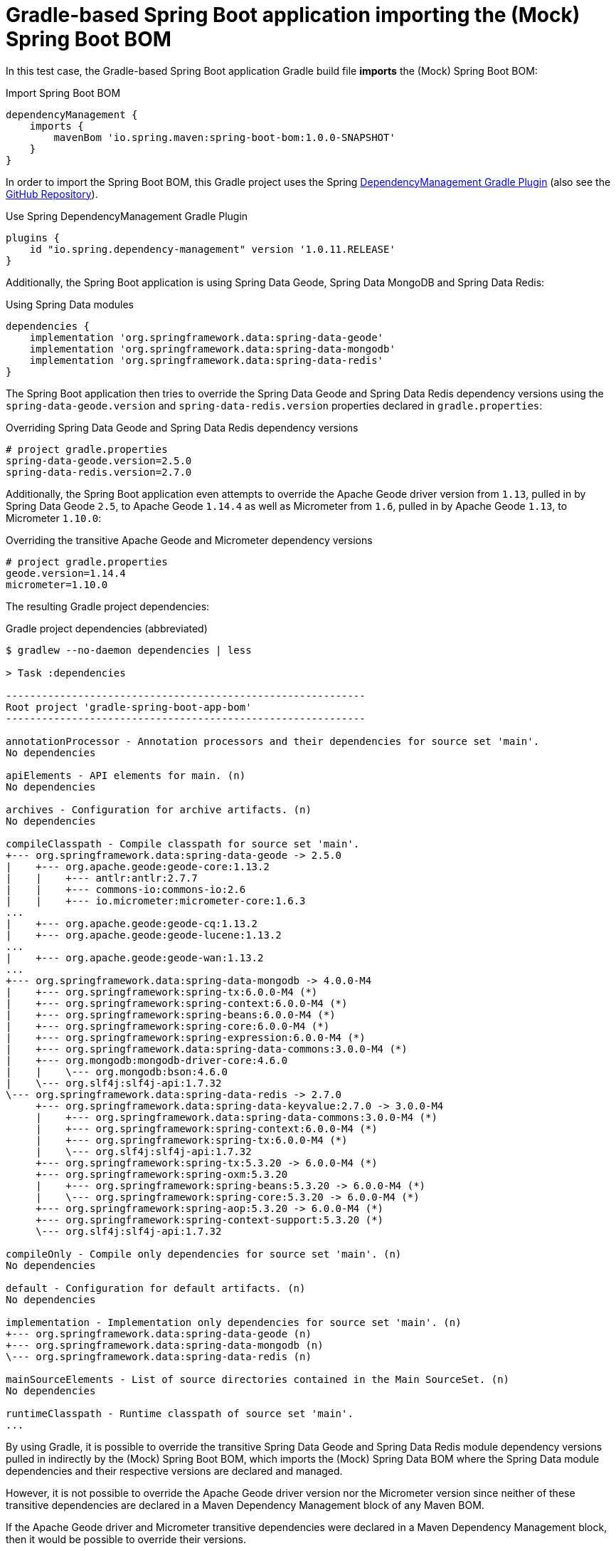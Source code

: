 = Gradle-based Spring Boot application importing the (Mock) Spring Boot BOM

In this test case, the Gradle-based Spring Boot application Gradle build file *imports* the (Mock) Spring Boot BOM:

.Import Spring Boot BOM
[source,groovy]
----
dependencyManagement {
    imports {
        mavenBom 'io.spring.maven:spring-boot-bom:1.0.0-SNAPSHOT'
    }
}
----

In order to import the Spring Boot BOM, this Gradle project uses the Spring
https://docs.spring.io/dependency-management-plugin/docs/current-SNAPSHOT/reference/html/[DependencyManagement Gradle Plugin]
(also see the https://github.com/spring-gradle-plugins/dependency-management-plugin[GitHub Repository]).

.Use Spring DependencyManagement Gradle Plugin
[source,groovy]
----
plugins {
    id "io.spring.dependency-management" version '1.0.11.RELEASE'
}
----

Additionally, the Spring Boot application is using Spring Data Geode, Spring Data MongoDB and Spring Data Redis:

.Using Spring Data modules
[source,groovy]
----
dependencies {
    implementation 'org.springframework.data:spring-data-geode'
    implementation 'org.springframework.data:spring-data-mongodb'
    implementation 'org.springframework.data:spring-data-redis'
}
----

The Spring Boot application then tries to override the Spring Data Geode and Spring Data Redis dependency versions
using the `spring-data-geode.version` and `spring-data-redis.version` properties declared in `gradle.properties`:

.Overriding Spring Data Geode and Spring Data Redis dependency versions
[source,properties]
----
# project gradle.properties
spring-data-geode.version=2.5.0
spring-data-redis.version=2.7.0
----

Additionally, the Spring Boot application even attempts to override the Apache Geode driver version from `1.13`,
pulled in by Spring Data Geode `2.5`, to Apache Geode `1.14.4` as well as Micrometer from `1.6`, pulled in
by Apache Geode `1.13`, to Micrometer `1.10.0`:

.Overriding the transitive Apache Geode and Micrometer dependency versions
[source,properties]
----
# project gradle.properties
geode.version=1.14.4
micrometer=1.10.0
----

The resulting Gradle project dependencies:

.Gradle project dependencies (abbreviated)
[source,txt]
----
$ gradlew --no-daemon dependencies | less

> Task :dependencies

------------------------------------------------------------
Root project 'gradle-spring-boot-app-bom'
------------------------------------------------------------

annotationProcessor - Annotation processors and their dependencies for source set 'main'.
No dependencies

apiElements - API elements for main. (n)
No dependencies

archives - Configuration for archive artifacts. (n)
No dependencies

compileClasspath - Compile classpath for source set 'main'.
+--- org.springframework.data:spring-data-geode -> 2.5.0
|    +--- org.apache.geode:geode-core:1.13.2
|    |    +--- antlr:antlr:2.7.7
|    |    +--- commons-io:commons-io:2.6
|    |    +--- io.micrometer:micrometer-core:1.6.3
...
|    +--- org.apache.geode:geode-cq:1.13.2
|    +--- org.apache.geode:geode-lucene:1.13.2
...
|    +--- org.apache.geode:geode-wan:1.13.2
...
+--- org.springframework.data:spring-data-mongodb -> 4.0.0-M4
|    +--- org.springframework:spring-tx:6.0.0-M4 (*)
|    +--- org.springframework:spring-context:6.0.0-M4 (*)
|    +--- org.springframework:spring-beans:6.0.0-M4 (*)
|    +--- org.springframework:spring-core:6.0.0-M4 (*)
|    +--- org.springframework:spring-expression:6.0.0-M4 (*)
|    +--- org.springframework.data:spring-data-commons:3.0.0-M4 (*)
|    +--- org.mongodb:mongodb-driver-core:4.6.0
|    |    \--- org.mongodb:bson:4.6.0
|    \--- org.slf4j:slf4j-api:1.7.32
\--- org.springframework.data:spring-data-redis -> 2.7.0
     +--- org.springframework.data:spring-data-keyvalue:2.7.0 -> 3.0.0-M4
     |    +--- org.springframework.data:spring-data-commons:3.0.0-M4 (*)
     |    +--- org.springframework:spring-context:6.0.0-M4 (*)
     |    +--- org.springframework:spring-tx:6.0.0-M4 (*)
     |    \--- org.slf4j:slf4j-api:1.7.32
     +--- org.springframework:spring-tx:5.3.20 -> 6.0.0-M4 (*)
     +--- org.springframework:spring-oxm:5.3.20
     |    +--- org.springframework:spring-beans:5.3.20 -> 6.0.0-M4 (*)
     |    \--- org.springframework:spring-core:5.3.20 -> 6.0.0-M4 (*)
     +--- org.springframework:spring-aop:5.3.20 -> 6.0.0-M4 (*)
     +--- org.springframework:spring-context-support:5.3.20 (*)
     \--- org.slf4j:slf4j-api:1.7.32

compileOnly - Compile only dependencies for source set 'main'. (n)
No dependencies

default - Configuration for default artifacts. (n)
No dependencies

implementation - Implementation only dependencies for source set 'main'. (n)
+--- org.springframework.data:spring-data-geode (n)
+--- org.springframework.data:spring-data-mongodb (n)
\--- org.springframework.data:spring-data-redis (n)

mainSourceElements - List of source directories contained in the Main SourceSet. (n)
No dependencies

runtimeClasspath - Runtime classpath of source set 'main'.
...
----

By using Gradle, it is possible to override the transitive Spring Data Geode and Spring Data Redis module
dependency versions pulled in indirectly by the (Mock) Spring Boot BOM, which imports the (Mock) Spring Data BOM
where the Spring Data module dependencies and their respective versions are declared and managed.

However, it is not possible to override the Apache Geode driver version nor the Micrometer version since neither
of these transitive dependencies are declared in a Maven Dependency Management block of any Maven BOM.

If the Apache Geode driver and Micrometer transitive dependencies were declared in a Maven Dependency Management block,
then it would be possible to override their versions.

In order to override the Apache Geode driver or Micrometer transitive dependency versions, then an explicit
Dependency Management block would still be required:

.Overriding the Apache Geode driver and Micrometer dependency versions (required)
[source,groovy]
----
dependencyManagement {
    imports {
        mavenBom 'io.micrometer:micrometer-bom:1.10.0-SNAPSHOT'
    }
    dependencies {
        dependency 'org.apache.geode:geode-core:1.14.4'
    }
}

----
